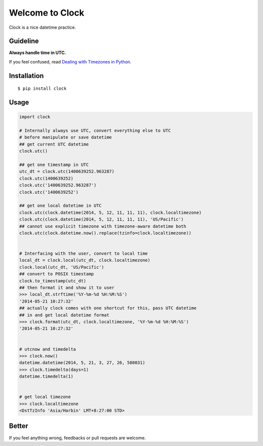 Welcome to Clock
================

Clock is a nice datetime practice.

Guideline
---------

**Always handle time in UTC.**

If you feel confused, read `Dealing with Timezones in Python 
<http://lucumr.pocoo.org/2011/7/15/eppur-si-muove/>`_.

Installation
------------

::
    
    $ pip install clock

Usage
-----

.. code:: python

    import clock

    # Internally always use UTC, convert everything else to UTC
    # before manipulate or save datetime
    ## get current UTC datetime
    clock.utc()

    ## get one timestamp in UTC
    utc_dt = clock.utc(1400639252.963287)
    clock.utc(1400639252)
    clock.utc('1400639252.963287')
    clock.utc('1400639252')
    
    ## get one local datetime in UTC
    clock.utc(clock.datetime(2014, 5, 12, 11, 11, 11), clock.localtimezone)
    clock.utc(clock.datetime(2014, 5, 12, 11, 11, 11), 'US/Pacific')
    ## cannot use explicit timezone with timezone-aware datetime both
    clock.utc(clock.datetime.now().replace(tzinfo=clock.localtimezone))
    

    # Interfacing with the user, convert to local time
    local_dt = clock.local(utc_dt, clock.localtimezone)
    clock.local(utc_dt, 'US/Pacific')
    ## convert to POSIX timestamp
    clock.to_timestamp(utc_dt)
    ## then format it and show it to user
    >>> local_dt.strftime('%Y-%m-%d %H:%M:%S')
    '2014-05-21 10:27:32'
    ## actually clock comes with one shortcut for this, pass UTC datetime
    ## in and get local datetime format
    >>> clock.format(utc_dt, clock.localtimezone, '%Y-%m-%d %H:%M:%S')
    '2014-05-21 10:27:32'


    # utcnow and timedelta
    >>> clock.now()
    datetime.datetime(2014, 5, 21, 3, 27, 26, 580031)
    >>> clock.timedelta(days=1)
    datetime.timedelta(1)
    

    # get local timezone
    >>> clock.localtimezone
    <DstTzInfo 'Asia/Harbin' LMT+8:27:00 STD>


Better
------

If you feel anything wrong, feedbacks or pull requests are welcome.
